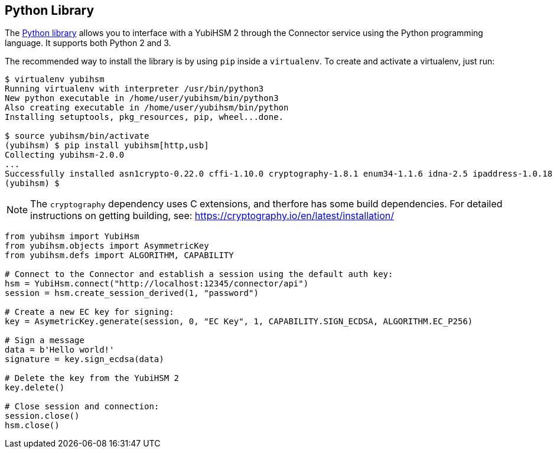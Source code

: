 == Python Library

The link:/python-yubihsm/[Python library] allows you to interface with a YubiHSM 2 through
the Connector service using the Python programming language. It supports both Python 2 and 3.

The recommended way to install the library is by using `pip` inside a
`virtualenv`. To create and activate a virtualenv, just run:

....
$ virtualenv yubihsm
Running virtualenv with interpreter /usr/bin/python3
New python executable in /home/user/yubihsm/bin/python3
Also creating executable in /home/user/yubihsm/bin/python
Installing setuptools, pkg_resources, pip, wheel...done.

$ source yubihsm/bin/activate
(yubihsm) $ pip install yubihsm[http,usb]
Collecting yubihsm-2.0.0
...
Successfully installed asn1crypto-0.22.0 cffi-1.10.0 cryptography-1.8.1 enum34-1.1.6 idna-2.5 ipaddress-1.0.18 pycparser-2.17 pyusb-1.0.2 requests-2.13.0 yubihsm-2.0.0
(yubihsm) $
....

NOTE: The `cryptography` dependency uses C extensions, and therfore has some build
dependencies. For detailed instructions on getting building, see:
https://cryptography.io/en/latest/installation/

....
from yubihsm import YubiHsm
from yubihsm.objects import AsymmetricKey
from yubihsm.defs import ALGORITHM, CAPABILITY

# Connect to the Connector and establish a session using the default auth key:
hsm = YubiHsm.connect("http://localhost:12345/connector/api")
session = hsm.create_session_derived(1, "password")

# Create a new EC key for signing:
key = AsymetricKey.generate(session, 0, "EC Key", 1, CAPABILITY.SIGN_ECDSA, ALGORITHM.EC_P256)

# Sign a message
data = b'Hello world!'
signature = key.sign_ecdsa(data)

# Delete the key from the YubiHSM 2
key.delete()

# Close session and connection:
session.close()
hsm.close()
....
